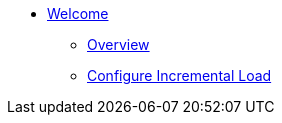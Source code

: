 * xref:index.adoc[Welcome]
** xref:overview.adoc[Overview]
** xref:configure-incremental-load.adoc[Configure Incremental Load]